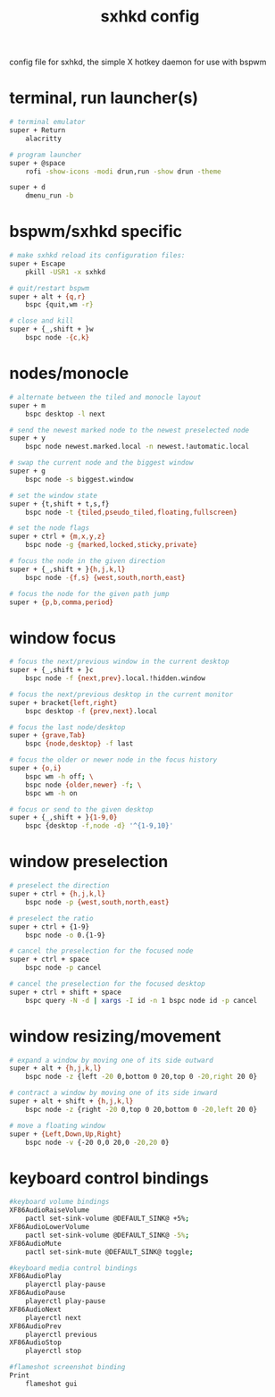 #+TITLE: sxhkd config
#+PROPERTY: header-args :tangle sxhkdrc
#+BABEL: yes :tangle sxhkdrc

config file for sxhkd, the simple X hotkey daemon for use with bspwm

* terminal, run launcher(s)
#+begin_src sh
# terminal emulator
super + Return
	alacritty

# program launcher
super + @space
	rofi -show-icons -modi drun,run -show drun -theme

super + d
	dmenu_run -b
#+end_src

* bspwm/sxhkd specific
#+begin_src sh
# make sxhkd reload its configuration files:
super + Escape
	pkill -USR1 -x sxhkd

# quit/restart bspwm
super + alt + {q,r}
	bspc {quit,wm -r}

# close and kill
super + {_,shift + }w
	bspc node -{c,k}
#+end_src

* nodes/monocle
#+begin_src sh
# alternate between the tiled and monocle layout
super + m
	bspc desktop -l next

# send the newest marked node to the newest preselected node
super + y
	bspc node newest.marked.local -n newest.!automatic.local

# swap the current node and the biggest window
super + g
	bspc node -s biggest.window

# set the window state
super + {t,shift + t,s,f}
	bspc node -t {tiled,pseudo_tiled,floating,fullscreen}

# set the node flags
super + ctrl + {m,x,y,z}
	bspc node -g {marked,locked,sticky,private}

# focus the node in the given direction
super + {_,shift + }{h,j,k,l}
	bspc node -{f,s} {west,south,north,east}

# focus the node for the given path jump
super + {p,b,comma,period}
#+end_src

* window focus
#+begin_src sh
# focus the next/previous window in the current desktop
super + {_,shift + }c
	bspc node -f {next,prev}.local.!hidden.window

# focus the next/previous desktop in the current monitor
super + bracket{left,right}
	bspc desktop -f {prev,next}.local

# focus the last node/desktop
super + {grave,Tab}
	bspc {node,desktop} -f last

# focus the older or newer node in the focus history
super + {o,i}
	bspc wm -h off; \
	bspc node {older,newer} -f; \
	bspc wm -h on

# focus or send to the given desktop
super + {_,shift + }{1-9,0}
	bspc {desktop -f,node -d} '^{1-9,10}'
#+end_src

* window preselection
#+begin_src sh
# preselect the direction
super + ctrl + {h,j,k,l}
	bspc node -p {west,south,north,east}

# preselect the ratio
super + ctrl + {1-9}
	bspc node -o 0.{1-9}

# cancel the preselection for the focused node
super + ctrl + space
	bspc node -p cancel

# cancel the preselection for the focused desktop
super + ctrl + shift + space
	bspc query -N -d | xargs -I id -n 1 bspc node id -p cancel
#+end_src

* window resizing/movement
#+begin_src sh
# expand a window by moving one of its side outward
super + alt + {h,j,k,l}
	bspc node -z {left -20 0,bottom 0 20,top 0 -20,right 20 0}

# contract a window by moving one of its side inward
super + alt + shift + {h,j,k,l}
	bspc node -z {right -20 0,top 0 20,bottom 0 -20,left 20 0}

# move a floating window
super + {Left,Down,Up,Right}
	bspc node -v {-20 0,0 20,0 -20,20 0}
#+end_src

* keyboard control bindings
#+begin_src sh
#keyboard volume bindings
XF86AudioRaiseVolume
	pactl set-sink-volume @DEFAULT_SINK@ +5%;
XF86AudioLowerVolume
	pactl set-sink-volume @DEFAULT_SINK@ -5%;
XF86AudioMute
	pactl set-sink-mute @DEFAULT_SINK@ toggle;

#keyboard media control bindings
XF86AudioPlay
	playerctl play-pause
XF86AudioPause
	playerctl play-pause
XF86AudioNext
	playerctl next
XF86AudioPrev
	playerctl previous
XF86AudioStop
	playerctl stop

#flameshot screenshot binding
Print
	flameshot gui
#+end_src
